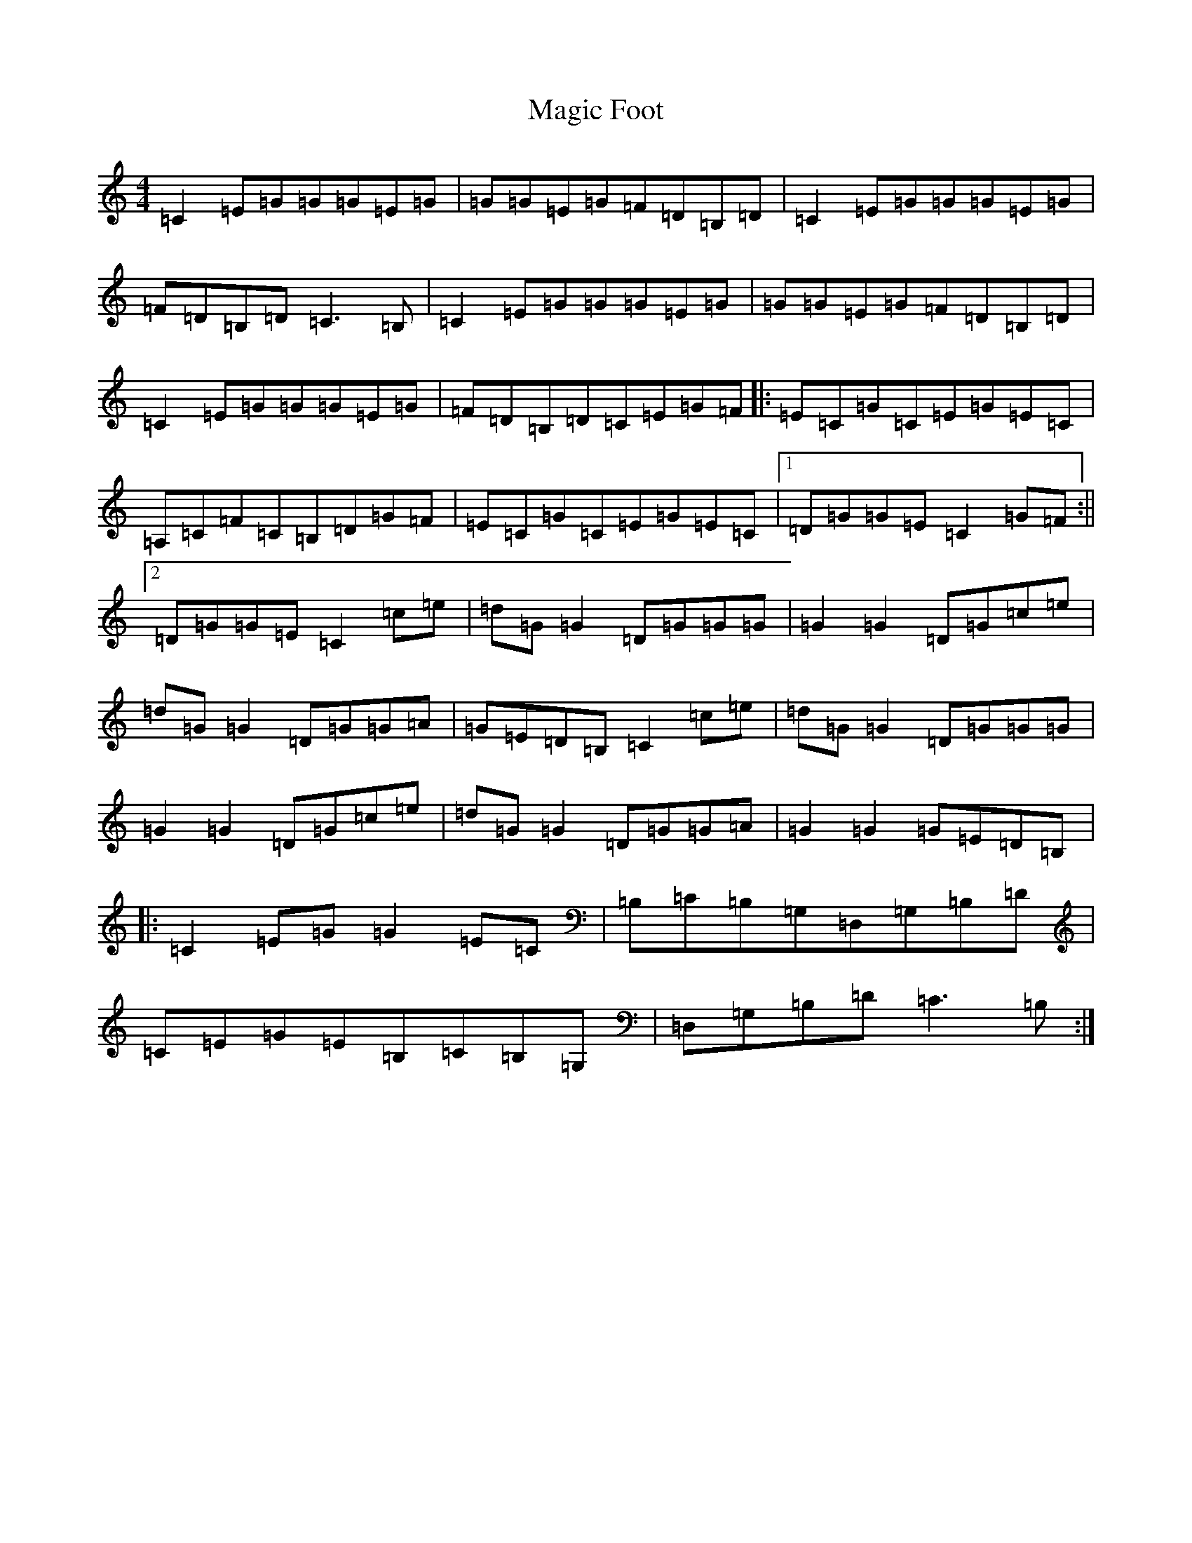 X: 13125
T: Magic Foot
S: https://thesession.org/tunes/3461#setting3461
R: barndance
M:4/4
L:1/8
K: C Major
=C2=E=G=G=G=E=G|=G=G=E=G=F=D=B,=D|=C2=E=G=G=G=E=G|=F=D=B,=D=C3=B,|=C2=E=G=G=G=E=G|=G=G=E=G=F=D=B,=D|=C2=E=G=G=G=E=G|=F=D=B,=D=C=E=G=F|:=E=C=G=C=E=G=E=C|=A,=C=F=C=B,=D=G=F|=E=C=G=C=E=G=E=C|1=D=G=G=E=C2=G=F:||2=D=G=G=E=C2=c=e|=d=G=G2=D=G=G=G|=G2=G2=D=G=c=e|=d=G=G2=D=G=G=A|=G=E=D=B,=C2=c=e|=d=G=G2=D=G=G=G|=G2=G2=D=G=c=e|=d=G=G2=D=G=G=A|=G2=G2=G=E=D=B,|:=C2=E=G=G2=E=C|=B,=C=B,=G,=D,=G,=B,=D|=C=E=G=E=B,=C=B,=G,|=D,=G,=B,=D=C3=B,:|